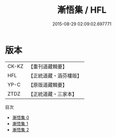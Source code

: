 #+TITLE: 漸悟集 / HFL

#+DATE: 2015-08-29 02:09:02.697771
* 版本
 |     CK-KZ|【重刊道藏輯要】|
 |       HFL|【正統道藏・涵芬樓版】|
 |      YP-C|【原版道藏輯要】|
 |      ZTDZ|【正統道藏・三家本】|
目次
 - [[file:KR5e0044_000.txt][漸悟集 0]]
 - [[file:KR5e0044_001.txt][漸悟集 1]]
 - [[file:KR5e0044_002.txt][漸悟集 2]]
